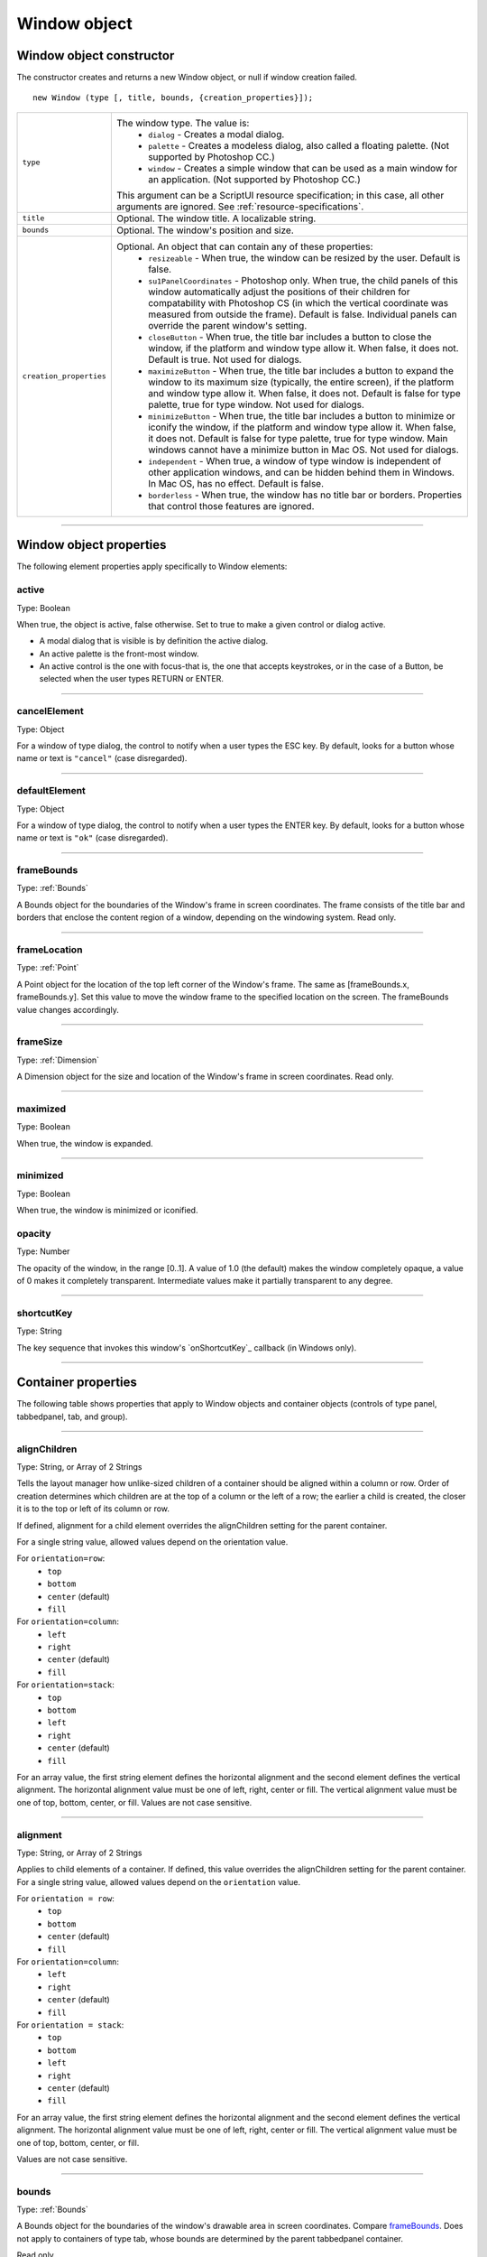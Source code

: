 .. _window-object:

Window object
=============
.. _window-object-constructor:

Window object constructor
-------------------------
The constructor creates and returns a new Window object, or null if window creation failed.

::

	new Window (type [, title, bounds, {creation_properties}]);

=======================  ===================================================================================
``type``                 The window type. The value is:
                           - ``dialog`` - Creates a modal dialog.
                           - ``palette`` - Creates a modeless dialog, also called a floating palette.
                             (Not supported by Photoshop CC.)
                           - ``window`` - Creates a simple window that can be used as a main window for
                             an application. (Not supported by Photoshop CC.)

                         This argument can be a ScriptUI resource specification; in this case, all other
                         arguments are ignored. See :ref:`resource-specifications`.
``title``                Optional. The window title. A localizable string.
``bounds``               Optional. The window's position and size.
``creation_properties``  Optional. An object that can contain any of these properties:
                           - ``resizeable`` - When true, the window can be resized by the user. Default
                             is false.
                           - ``su1PanelCoordinates`` - Photoshop only. When true, the child panels of
                             this window automatically adjust the positions of their children for
                             compatability with Photoshop CS (in which the vertical coordinate was
                             measured from outside the frame). Default is false. Individual panels can
                             override the parent window's setting.
                           - ``closeButton`` - When true, the title bar includes a button to close the
                             window, if the platform and window type allow it. When false, it does not.
                             Default is true. Not used for dialogs.
                           - ``maximizeButton`` - When true, the title bar includes a button to expand
                             the window to its maximum size (typically, the entire screen), if the
                             platform and window type allow it. When false, it does not. Default is false
                             for type palette, true for type window. Not used for dialogs.
                           - ``minimizeButton`` - When true, the title bar includes a button to minimize
                             or iconify the window, if the platform and window type allow it. When
                             false, it does not. Default is false for type palette, true for type window.
                             Main windows cannot have a minimize button in Mac OS. Not used for
                             dialogs.
                           - ``independent`` - When true, a window of type window is independent of
                             other application windows, and can be hidden behind them in Windows.
                             In Mac OS, has no effect. Default is false.
                           - ``borderless`` - When true, the window has no title bar or borders.
                             Properties that control those features are ignored.
=======================  ===================================================================================

--------------------------------------------------------------------------------

.. _window-object-properties:

Window object properties
------------------------
The following element properties apply specifically to Window elements:

.. _window-active:

active
******
Type: Boolean

When true, the object is active, false otherwise. Set to true to make a
given control or dialog active.

- A modal dialog that is visible is by definition the active dialog.
- An active palette is the front-most window.
- An active control is the one with focus-that is, the one that
  accepts keystrokes, or in the case of a Button, be selected when
  the user types RETURN or ENTER.

--------------------------------------------------------------------------------

.. _window-cancelelement:

cancelElement
*************
Type: Object

For a window of type dialog, the control to notify when a user types
the ESC key. By default, looks for a button whose name or text is
``"cancel"`` (case disregarded).

--------------------------------------------------------------------------------

.. _window-defaultelement:

defaultElement
**************
Type: Object

For a window of type dialog, the control to notify when a user types
the ENTER key. By default, looks for a button whose name or text is
``"ok"`` (case disregarded).

--------------------------------------------------------------------------------

.. _window-framebounds:

frameBounds
***********
Type: :ref:`Bounds`

A Bounds object for the boundaries of the Window's frame in screen
coordinates. The frame consists of the title bar and borders that
enclose the content region of a window, depending on the
windowing system. Read only.

--------------------------------------------------------------------------------

.. _window-framelocation:

frameLocation
*************
Type: :ref:`Point`

A Point object for the location of the top left corner of the Window's
frame. The same as [frameBounds.x, frameBounds.y]. Set this
value to move the window frame to the specified location on the
screen. The frameBounds value changes accordingly.

--------------------------------------------------------------------------------

.. _window-framesize:

frameSize
*********
Type: :ref:`Dimension`

A Dimension object for the size and location of the Window's frame
in screen coordinates. Read only.

--------------------------------------------------------------------------------

.. _window-maximized:

maximized
*********
Type: Boolean

When true, the window is expanded.

--------------------------------------------------------------------------------

.. _window-minimized:

minimized
*********
Type: Boolean

When true, the window is minimized or iconified.

.. _window-opacity:

opacity
*******
Type: Number

The opacity of the window, in the range [0..1]. A value of 1.0 (the
default) makes the window completely opaque, a value of 0 makes it
completely transparent. Intermediate values make it partially
transparent to any degree.

--------------------------------------------------------------------------------

.. _window-shortcutkey:

shortcutKey
***********
Type: String

The key sequence that invokes this window's `onShortcutKey`_ callback
(in Windows only).

--------------------------------------------------------------------------------

.. _container-properties:

Container properties
--------------------
The following table shows properties that apply to Window objects and container objects (controls of type
panel, tabbedpanel, tab, and group).

--------------------------------------------------------------------------------

.. _container-properties-alignChildren:

alignChildren
*************
Type: String, or Array of 2 Strings

Tells the layout manager how unlike-sized children of a container
should be aligned within a column or row. Order of creation
determines which children are at the top of a column or the left of
a row; the earlier a child is created, the closer it is to the top or left
of its column or row.

If defined, alignment for a child element overrides the alignChildren setting for the parent container.

For a single string value, allowed values depend on the orientation value.

For ``orientation=row``:
  - ``top``
  - ``bottom``
  - ``center`` (default)
  - ``fill``

For ``orientation=column``:
  - ``left``
  - ``right``
  - ``center`` (default)
  - ``fill``

For ``orientation=stack``:
  - ``top``
  - ``bottom``
  - ``left``
  - ``right``
  - ``center`` (default)
  - ``fill``

For an array value, the first string element defines the horizontal
alignment and the second element defines the vertical
alignment. The horizontal alignment value must be one of left,
right, center or fill. The vertical alignment value must be one
of top, bottom, center, or fill.
Values are not case sensitive.

--------------------------------------------------------------------------------

.. _container-properties-alignment:

alignment
*********
Type: String, or Array of 2 Strings

Applies to child elements of a container. If defined, this value
overrides the alignChildren setting for the parent container.
For a single string value, allowed values depend on the
``orientation`` value.

For ``orientation = row``:
  - ``top``
  - ``bottom``
  - ``center`` (default)
  - ``fill``

For ``orientation=column``:
  - ``left``
  - ``right``
  - ``center`` (default)
  - ``fill``

For ``orientation = stack``:
  - ``top``
  - ``bottom``
  - ``left``
  - ``right``
  - ``center`` (default)
  - ``fill``

For an array value, the first string element defines the horizontal
alignment and the second element defines the vertical
alignment. The horizontal alignment value must be one of left,
right, center or fill. The vertical alignment value must be one
of top, bottom, center, or fill.

Values are not case sensitive.

--------------------------------------------------------------------------------

.. _container-properties-bounds:

bounds
******
Type: :ref:`Bounds`

A Bounds object for the boundaries of the window's drawable
area in screen coordinates. Compare `frameBounds`_. Does not
apply to containers of type tab, whose bounds are determined
by the parent tabbedpanel container.

Read only.

--------------------------------------------------------------------------------

.. _container-properties-children:

children
********
Type: Array of Object

The collection of user-interface elements that have been added
to this window or container. An array indexed by number or by a
string containing an element's ``name``. The ``length`` property of this
array is the number of child elements for container elements, and
is zero for controls.

Read only.

.. todo::
    Add note about how to modify children array or a link to section about it

--------------------------------------------------------------------------------

.. _container-properties-graphics:

graphics
********
Type: :ref:`scriptuigraphics-object`

A ScriptUIGraphics object that can be used to customize the
window's appearance, in response to the onDraw event.

--------------------------------------------------------------------------------

.. _container-properties-layout:

layout
******
Type: :ref:`layoutmanager-object`

A LayoutManager object for a window or container. The first time
a container object is made visible, ScriptUI invokes this layout
manager by calling its layout function. Default is an instance of
the LayoutManager class that is automatically created when the
container element is created.

--------------------------------------------------------------------------------

.. _container-properties-location:

location
********
Type: :ref:`Point`

A Point object for the location of the top left corner of the
Window's drawable area, or the top left corner of the frame for a
panel. The same as [bounds.x, bounds.y].

--------------------------------------------------------------------------------

.. _container-properties-margins:

margins
***************
Type: :ref:`Margins`

A Margins object describing the number of pixels between the
edges of this container and the outermost child elements. You
can specify different margins for each edge of the container. The
default value is based on the type of container, and is chosen to
match the standard Adobe user-interface guidelines.

--------------------------------------------------------------------------------

.. _container-properties-maximumSize:

maximumSize
***********
Type: :ref:`Dimension`

A Dimension object for the largest rectangle to which the
window can be resized, used in automatic layout and resizing.

--------------------------------------------------------------------------------

.. _container-properties-minimumSize:

minimumSize
***********
Type: :ref:`Dimension`

A Dimension object for the smallest rectangle to which the
window can be resized, used in automatic layout and resizing.

--------------------------------------------------------------------------------

.. _container-properties-orientation:

orientation
***********
Type: String

How elements are organized within this container. Interpreted by
the layout manager for the container. The default LayoutManager
object accepts the (case-insensitive) values:

  - ``row``
  - ``column``
  - ``stack``

The default orientation depends on the type of container. For
``Window`` and ``Panel``, the default is ``column``, and for ``Group`` the
default is ``row``.

The allowed values for the container's alignChildren and its
children's alignment properties depend on the orientation.

--------------------------------------------------------------------------------

.. _container-properties-parent:

parent
******
Type: Object

The immediate parent object of this element, a window or
container element. The value is ``null`` for Window objects.

Read only.

--------------------------------------------------------------------------------

.. _container-properties-preferredSize:

preferredSize
*************
Type: :ref:`Dimension`

A Dimension object for the preferred size of the window, used in
automatic layout and resizing. To set a specific value for only one
dimension, specify other dimension as ``-1``.

--------------------------------------------------------------------------------

.. _container-properties-properties-properties:

properties
**********
Type: Object

An object that contains one or more creation properties of the
container (properties used only when the element is created).

--------------------------------------------------------------------------------

.. _container-properties-selection:

selection
*********
Type: :ref:`control-type-tab`

For a :ref:`control-type-tabbedpanel` only, the currently active :ref:`control-type-tab` child. Setting
this property changes the active tab. The value can only be ``null``
when the panel has no children; setting it to ``null`` is an error.
When the value changes, either by a user selecting a different tab,
or by a script setting the property, the :ref:`control-event-onChange` callback for the
panel is called.

--------------------------------------------------------------------------------

.. _container-properties-size:

size
****
Type: :ref:`Dimension`

A Dimension object for the current size and location of a group or
panel element, or of the content area of a window.

--------------------------------------------------------------------------------

.. _container-properties-spacing:

spacing
*******
Type: Number

The number of pixels separating one child element from its
adjacent sibling element. Because each container holds only a
single row or column of children, only a single spacing value is
needed for a container. The default value is based on the type of
container, and is chosen to match standard Adobe user-interface
guidelines.

--------------------------------------------------------------------------------

.. _container-properties-text:

text
****
Type: String

The title, label, or displayed text. Does not apply to containers of
type group or tabbedpanel. This is a localizable string: see
:ref:`localization-in-scriptui-objects`.

--------------------------------------------------------------------------------

.. _container-properties-visible:

visible
*******
Type: Boolean

When true, the element is shown, when false it is hidden.


When a container is hidden, its children are also hidden, but they
retain their own visibility values, and are shown or hidden
accordingly when the parent is next shown.

--------------------------------------------------------------------------------

.. _container-properties-window:

window
******
Type: :ref:`Window <window-object>`

The top-level parent window of this container, a :ref:`Window object <window-object>`.

--------------------------------------------------------------------------------

.. _container-properties-windowBounds:

windowBounds
************
Type: :ref:`Bounds`

A Bounds object for the size and location of this container relative
to its top-level parent window.

--------------------------------------------------------------------------------

.. _window-object-functions:

Window object functions
-----------------------
These functions are defined for Window instances, and as indicated for container objects of type Panel and
Group.

--------------------------------------------------------------------------------

.. _window-object-functions-add:

add()
*****
``windowOrContainerObj.add (type [, bounds, text, { creation_props> } ]);``

==================  ====================================================================================
``type``            The control type. See :ref:`control-types-and-creation-parameters`.
``bounds``          Optional. A bounds specification that describes the size and position of the new
                    control or container, relative to its parent. See Bounds object for specification
                    formats.

                    If supplied, this value creates a new Bounds object which is assigned to the new
                    object's bounds property.
``text``            Optional. String. Initial text to be displayed in the control as the title, label, or
                    contents, depending on the control type. If supplied, this value is assigned to
                    the new object's text property.
``creation_props``  Optional. Object. The properties of this object specify creation parameters,
                    which are specific to each object type. See :ref:`control-types-and-creation-parameters`.
==================  ====================================================================================

Creates and returns a new control or container object and adds it to the children of this window or
container.

Returns the new object, or ``null`` if unable to create the object.

--------------------------------------------------------------------------------

.. _window-object-functions-addeventlistener:

addEventListener()
******************
``windowObj.addEventListener (eventName, handler[, capturePhase]);``

================  =================================================================================================
``eventName``     The event name string. Predefined event names include:
                    - ``change``
                    - ``changing``
                    - ``move``
                    - ``moving``
                    - ``resize``
                    - ``resizing``
                    - ``show``
                    - ``enterKey``
                    - ``focus``
                    - ``blur``
                    - ``mousedown``
                    - ``mouseup``
                    - ``mousemove``
                    - ``mouseover``
                    - ``mouseout``
                    - ``click`` (detail = 1 for single, 2 for double)
``handler``       The function to register for the specified event in this target. This can be the
                  name of a function defined in the extension, or a locally defined handler
                  function to be executed when the event occurs. A handler function takes one
                  argument, the UIEvent base class. See :ref:`registering-event-listeners-for-windows-or-controls`.
``capturePhase``  Optional. When true, the handler is called only in the capturing phase of the
                  event propagation. Default is false, meaning that the handler is called in the
                  bubbling phase if this object is an ancestor of the target, or in the at-target
                  phase if this object is itself the target.
================  =================================================================================================

Registers an event handler for a particular type of event occurring in this window.

Returns ``undefined``.

--------------------------------------------------------------------------------

.. _window-object-functions-center:

center()
********
``windowObj.center ([window])``

==========  ==========================
``window``  Optional. A Window object.
==========  ==========================

Centers this window on the screen, or with respect to another specified window.

Returns ``undefined``.

--------------------------------------------------------------------------------

.. _window-object-functions-close:

close()
*******
``windowObj.close ([result])``

==========  ========================================================================
``result``  Optional. A number to be returned from the show method that invoked this
            window as a modal dialog.
==========  ========================================================================

Closes this window. If an onClose callback is defined for the window, calls that function before
closing the window.

Returns undefined.

--------------------------------------------------------------------------------

.. _window-object-functions-dispatchevent:

dispatchEvent()
***************
``windowObj.dispatchEvent(eventObj)``

============  =====================
``eventObj``  A UIEvent base class.
============  =====================

Simulates the occurrence of an event in this target. A script can create a UIEvent base class for a
specific event and pass it to this method to start the event propagation for the event.

Returns ``false`` if any of the registered listeners that handled the event called the event object's
:ref:`preventDefault() <eventobj-preventDefault>` method, ``true`` otherwise.

--------------------------------------------------------------------------------

.. _window-object-functions-findelement:

findElement()
*************
``windowOrContainerObj.findElement(name)``

========  ====================================================================
``name``  The name of the element, as specified in the name creation property.
========  ====================================================================

Searches for the named element among the children of this window or container, and returns the
object if found.

Returns the control object or ``null``.

--------------------------------------------------------------------------------

.. _window-object-functions-hide:

hide()
******
``windowObj.hide()``

Hides this window. When a window is hidden, its children are also hidden, but when it is shown
again, the children retain their own visibility states.

For a modal dialog, closes the dialog and sets its result to 0.

Returns ``undefined``.

--------------------------------------------------------------------------------

.. _window-object-functions-notify:

notify()
********
``windowObj.notify([event])``

=========  =================================================================
``event``  Optional. The name of the window event handler to call. One of:
             - ``onClose_``
             - ``onMove_``
             - ``onMoving_``
             - ``onResize_``
             - ``onResizing_``
             - ``onShow_``
=========  =================================================================

Sends a notification message, simulating the specified user interaction event. For example, to
simulate a dialog being moved by a user::

  myDlg.notify("onMove")

Returns ``undefined``.

--------------------------------------------------------------------------------

.. _window-object-functions-remove:

remove()
********
``windowOrContainerObj.remove(index)``
``windowOrContainerObj.remove(text)``
``windowOrContainerObj.remove(child)``

============================  ===========================================================================
``index``/``text``/``child``  The child control to remove, specified by 0-based index, the contained text
                              value, or as a control object.
============================  ===========================================================================

Removes the specified child control from this window's or container's children array. No error
results if the child does not exist.

Returns ``undefined``.

--------------------------------------------------------------------------------

.. _window-object-functions-removeeventlistener:

removeEventListener()
*********************
``windowObj.removeEventListener(eventName, handler[, capturePhase])``

================  ========================================================================
``eventName``     The event name string.
``handler``       The function that was registered to handle the event.
``capturePhase``  Optional. Whether the handler was to respond only in the capture phase.
================  ========================================================================

Unregisters an event handler for a particular type of event occurring in this window. All arguments
must be identical to those that were used to register the event handler.

Returns ``undefined``.

--------------------------------------------------------------------------------

.. _window-object-functions-show:

show()
******
``windowObj.show()``

Shows this window, container, or control. If an onShow_ callback is defined for a window, calls that
function before showing the window.

When a window or container is hidden, its children are also hidden, but when it is shown again, the
children retain their own visibility states.

For a modal dialog, opens the dialog and does not return until the dialog is dismissed. If it is
dismissed via the :ref:`close() <window-object-functions-close>` method, this method returns any result value passed to that method.
Otherwise, returns 0.

--------------------------------------------------------------------------------

.. _window-object-functions-update:

update()
********
``windowObj.update()``

Allows a script to run a long operation (such as copying a large file) and update UI elements to show
the status of the operation.

Normally, drawing updates to UI elements occur during idle periods, when the application is not
doing anything and the OS event queue is being processed, but during a long scripted operation,
the normal event loop is not running. Use this method to perform the necessary synchronous
drawing updates, and also process certain mouse and keyboard events in order to allow a user to
cancel the current operation (by clicking a Cancel button, for instance).

During the update() operation, the application is put into a modal state, so that it does not handle
any events that would activate a different window, or give focus to a control outside the window
being updated. The modal state allows drawing events for controls in other windows to occur (as is
the case during a modal :ref:`show() <window-object-functions-show>` operation), so that the script does not prevent the update of other
parts of the application's UI while in the operation loop.

It is an error to call the update() method for a window that is not currently visible.

--------------------------------------------------------------------------------

.. _window-event-handling-callbacks:

Window event-handling callbacks
-------------------------------
The following callback functions can be defined to respond to events in windows. To respond to an event,
define a function with the corresponding name in the ``Window`` instance. These callbacks are not available
for other container types (controls of type ``panel`` or ``group``).

=================  =========================================================================================
Callback           Description
=================  =========================================================================================
**onActivate**     Called when the user make the window active by clicking it or otherwise making it
                   the keyboard focus.
**onClose**        Called when a request is made to close the window, either by an explicit call to the
                   :ref:`close() <window-object-functions-close>` function or by a user action
                   (clicking the OS-specific close icon in the title bar).

                   The function is called before the window actually closes; it can return false to cancel
                   the close operation.
**onDeactivate**   Called when the user makes a previously active window inactive; for instance by
                   closing it, or by clicking another window to change the keyboard focus.
**onDraw**         Called when a container or control is about to be drawn. Allows the script to modify
                   or control the appearance, using the control's associated :ref:`scriptuigraphics-object` object.
                   Handler takes one argument, a :ref:`drawstate-object` object.
**onMove**         Called when the window has been moved.
**onMoving**       Called while a window in being moved, each time the position changes. A handler
                   can monitor the move operation.
**onResize**       Called when the window has been resized.
**onResizing**     Called while a window is being resized, each time the height or width changes. A
                   handler can monitor the resize operation.
**onShortcutKey**  (In Windows only) Called when a shortcut-key sequence is typed that matches the
                   shortcutKey value for this window.
**onShow**         Called when a request is made to open the window using the :ref:`show() <window-object-functions-show>` method, before
                   the window is made visible, but after automatic layout is complete. A handler can
                   modify the results of the automatic layout.
=================  =========================================================================================
